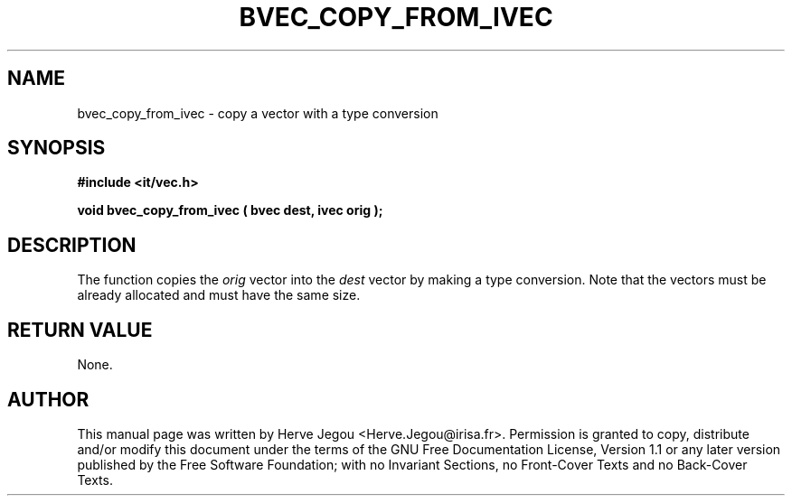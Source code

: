 .\" This manpage has been automatically generated by docbook2man 
.\" from a DocBook document.  This tool can be found at:
.\" <http://shell.ipoline.com/~elmert/comp/docbook2X/> 
.\" Please send any bug reports, improvements, comments, patches, 
.\" etc. to Steve Cheng <steve@ggi-project.org>.
.TH "BVEC_COPY_FROM_IVEC" "3" "01 August 2006" "" ""

.SH NAME
bvec_copy_from_ivec \- copy a vector with a type conversion
.SH SYNOPSIS
.sp
\fB#include <it/vec.h>
.sp
void bvec_copy_from_ivec ( bvec dest, ivec orig
);
\fR
.SH "DESCRIPTION"
.PP
The function copies the \fIorig\fR vector into the \fIdest\fR vector by making a type conversion. Note that the vectors must be already allocated and must have the same size.  
.SH "RETURN VALUE"
.PP
None.
.SH "AUTHOR"
.PP
This manual page was written by Herve Jegou <Herve.Jegou@irisa.fr>\&.
Permission is granted to copy, distribute and/or modify this
document under the terms of the GNU Free
Documentation License, Version 1.1 or any later version
published by the Free Software Foundation; with no Invariant
Sections, no Front-Cover Texts and no Back-Cover Texts.
